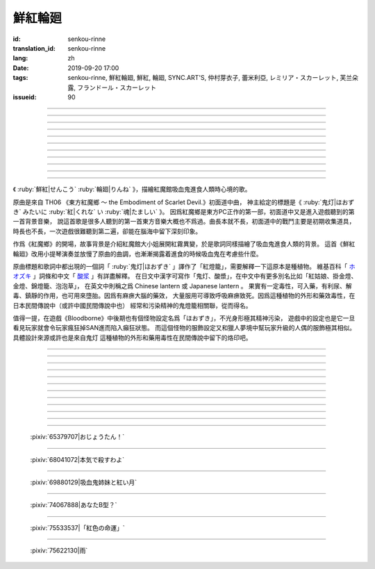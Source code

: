 鮮紅輪廻
===========================================

:id: senkou-rinne
:translation_id: senkou-rinne
:lang: zh
:date: 2019-09-20 17:00
:tags: senkou-rinne, 鮮紅輪廻, 鮮紅, 輪廻, SYNC.ART'S, 仲村芽衣子, 蕾米利亞, レミリア・スカーレット, 芙兰朵露, フランドール・スカーレット
:issueid: 90

.. youtube:: sRWHU9PoEcI

.. translate-paragraph::

    宵闇が夜を囲んで　静寂の中潜ませて

        黑暗籠罩住夜晚　潛伏在這片寂靜中

    時折夜風が　知らせ運ぶ

        時而夜風輕拂　帶去音訊

----

.. translate-paragraph::

    今宵は灯火が　いくつ辿り着くのだろう

        今夜會有多少人　舉着燈火趕來呢

    食して　しまえば　意味もないが…

        雖然都吃掉的話　也就沒有意義了

----

.. translate-paragraph::

    鬼灯のように　紅く染まる月

        像紅燈籠那樣　染成鮮紅的月亮

    始めましょう　素敵な食事を

        那麼就開始吧　完美的進食

----

.. translate-paragraph::

    差し出しなさい　貴女のすべて

        請奉獻出　妳的一切

    紅に染め　還らぬ場所へ

        染成鮮紅　一去無還的地方

----

.. translate-paragraph::

    戦慄の時を巡って　深紅色に染め上げて

        戰慄的時光過後　盡染成深紅色

    いつか物陰も　なくなる頃

        不知何時起　都已沒了影子

----

.. translate-paragraph::

    屍を積み上げ　不意に我にかえるたび

        屍體堆積成山　每當回到意識的時候

    ちくりと　刺すのは　何の痛み？

        噗哧一聲　插進去的　是哪兒在疼？

----

.. translate-paragraph::

    鬼灯のような　偽りだらけの

        像紅燈籠那樣　全是裝模作樣的

    この命こそ　意味などあるのか？

        這條命纔是　還有存在的意義麼

----

.. translate-paragraph::

    導きなさい　終焉の闇

        請引導我吧　終焉的黑暗

    紅の札　縛りを解いて

        紅色的符文　解開束縛

----

.. translate-paragraph::

    鬼灯みたいに　彼らを誘い

        像紅燈籠那樣　引誘他們前來

    埋めてあげる　あたしの境内墓で

        將他們埋葬在　我的故鄉（墳墓）中

----

.. translate-paragraph::

    差し出しなさい　貴女のすべて

        請奉獻出　妳的一切

    紅に染め　還らぬ人へ

        染成鮮紅　一去不還的人

----

.. translate-paragraph::

    鬼灯のように　紅く染まった

        像紅燈籠那樣　染上鮮紅

    貴女の骨を　盃に代え

        將你的骨頭　作爲酒杯


----

.. panel-default::
    :title: `紅魔郷　１面テーマ　ほおずきみたいに紅い魂 （原曲） <https://www.youtube.com/watch?v=vK9NOS8sABI>`_

    .. youtube:: vK9NOS8sABI

《  :ruby:`鮮紅|せんこう`  :ruby:`輪廻|りんね` 》，描繪紅魔館吸血鬼進食人類時心境的歌。

原曲是來自 TH06 《東方紅魔鄉 〜 the Embodiment of Scarlet Devil.》初面道中曲，
神主給定的標題是《 :ruby:`鬼灯|ほおずき` みたいに :ruby:`紅|くれな` い :ruby:`魂|たましい` 》。
因爲紅魔鄉是東方PC正作的第一部，初面道中又是進入遊戲聽到的第一首背景音樂，
說這首歌是很多人聽到的第一首東方音樂大概也不爲過。曲長本就不長，初面道中的戰鬥主要是初期收集道具，
時長也不長，一次遊戲很難聽到第二遍，卻能在腦海中留下深刻印象。

作爲《紅魔鄉》的開場，故事背景是介紹紅魔館大小姐展開紅霧異變，於是歌詞同樣描繪了吸血鬼進食人類的背景。
這首《鮮紅輪廻》改用小提琴演奏並放慢了原曲的曲調，也漸漸揭露着進食的時候吸血鬼在考慮些什麼。

.. raw:: html

    <div id="accordionGossip" role="tablist" aria-multiselectable="true">
        <div class="panel-heading" role="tab" id="headingGossip">
        <button class="btn btn-primary" data-toggle="collapse" data-parent="#accordionGossip" href="#collapseGossip" aria-expanded="true" aria-controls="collapseGossip">
            還有一點碎碎唸
        </button>
        </div>
        <div id="collapseGossip" class="panel-collapse collapse" role="tabpanel" aria-labelledby="headingGossip">
        <div class="panel-body">
            <p>選這首歌除了覺得它好聽之外，還有點個人最近的心情。</p>
            <p>上個月小女兒出生了，取名叫「<ruby><rb>策雅</rb><rt>さくや</rt></ruby>」，到現在出院也有一個月了。</p>
            <p>小<ruby><rb>策雅</rb><rt>さくや</rt></ruby>平常很乖，只是到半夜不喜歡睡覺，非常黏人，又哭又鬧，搞得大人們都沒法好好睡覺，白天神經衰弱。</p>
            <p>知道了爲人父母的艱辛的同時，也深刻體會到了歌詞中所唱的那樣，爲了她獻出自己的全部的感覺。</p>
        </div>
        </div>
    </div>

.. panel-default::
    :title: 鬼灯、酸浆、Physalis alkekengi

    .. image:: {static}/images/hoozuki.jpg
       :alt: 鬼灯、酸浆、Physalis alkekengi


原曲標題和歌詞中都出現的一個詞「 :ruby:`鬼灯|ほおずき` 」譯作了「紅燈籠」，需要解釋一下這原本是種植物。
維基百科「 `ホオズキ <https://ja.wikipedia.org/wiki/%E3%83%9B%E3%82%AA%E3%82%BA%E3%82%AD>`_
」詞條和中文「 `酸浆 <https://zh.wikipedia.org/wiki/%E9%85%B8%E6%B5%86>`_ 」有詳盡解釋。
在日文中漢字可寫作「鬼灯、酸漿」，在中文中有更多別名比如「紅姑娘、掛金燈、金燈、錦燈籠、泡泡草」，
在英文中則稱之爲 Chinese lantern 或 Japanese lantern 。
果實有一定毒性，可入藥，有利尿、解毒、鎮靜的作用，也可用來墮胎。因爲有麻痹大腦的藥效，
大量服用可導致呼吸麻痹致死。因爲這種植物的外形和藥效毒性，在日本民間傳說中（或許中國民間傳說中也）
經常和污染精神的鬼燈籠相關聯，從而得名。

值得一提，在遊戲《Bloodborne》中後期也有個怪物設定名爲「ほおずき」，不光身形極其精神污染，
遊戲中的設定也是它一旦看見玩家就會令玩家瘋狂掉SAN進而陷入癲狂狀態。
而這個怪物的服飾設定又和獵人夢境中幫玩家升級的人偶的服飾極其相似。具體設計來源或許也是來自鬼灯
這種植物的外形和藥用毒性在民間傳說中留下的烙印吧。

.. raw:: html

    <div id="accordion" role="tablist" aria-multiselectable="true">
        <div class="panel-heading" role="tab" id="headingHoozuki">
        <button class="btn btn-primary" data-toggle="collapse" data-parent="#accordion" href="#collapseHoozuki" aria-expanded="true" aria-controls="collapseHoozuki">
            《Bloodborne》中的「ほおずき」，不想經受精神污染請勿點開
        </button>
        </div>
        <div id="collapseHoozuki" class="panel-collapse collapse" role="tabpanel" aria-labelledby="headingHoozuki">
        <div class="panel-body">
            <table><tr><td>
            <img src='/images/hoozuki-bloodborne.jpg'/>
            </td><td>
            <img src='/images/hoozuki-maid-bloodborne.jpg'/>
            </td></tr></table>

            <p>圖片來源： <a href="https://twitter.com/cupmen_bu/status/708101907886178304">https://twitter.com/cupmen_bu/status/708101907886178304</a> </p>
        </div>
        </div>
    </div>




----

.. translate-paragraph::

    :ruby:`宵闇|よいやみ` が :ruby:`夜|よる` を :ruby:`囲|かこ` んで　 :ruby:`静寂|しじま` の :ruby:`中|なか` :ruby:`潜|ひそ` ませて

        :ruby:`静寂|しじま` 這個漢字詞還有個音讀 :ruby:`静寂|せいじゃく`

    :ruby:`時折|ときおり`  :ruby:`夜風|よかぜ` が　 :ruby:`知|し` らせ :ruby:`運|はこ` ぶ

        :ruby:`時折|ときおり` ＝ :ruby:`時々|ときどき` 

----

.. translate-paragraph::

    :ruby:`今宵|こよい` は :ruby:`灯火|ともしび` が　いくつ :ruby:`辿|たど` り :ruby:`着|つ` くのだろう

        　

    :ruby:`食|しょく` して　しまえば　 :ruby:`意味|いみ` もないが…

        如果人都被吃掉了的話，數人數也沒有意義了


----

.. translate-paragraph::

    :ruby:`鬼灯|ほおずき` のように　 :ruby:`紅|あか` く :ruby:`染|そ` まる :ruby:`月|つき` 

        　

    :ruby:`始|はじ` めましょう　 :ruby:`素敵|すてき` な :ruby:`食事|しょくじ` を

        　

----

.. translate-paragraph::


    :ruby:`差|さ` し :ruby:`出|だ` しなさい　 :ruby:`貴女|あなた` の :ruby:`全|すべ` て

        　

    :ruby:`紅|くれない` に :ruby:`染|そ` め　 :ruby:`還|かえ` らぬ :ruby:`場所|ばしょ` へ

        　


----

.. translate-paragraph::

    :ruby:`戦慄|せんりつ` の :ruby:`時|とき` を :ruby:`巡|めぐ` って　 :ruby:`深紅色|しんくいろ` に :ruby:`染|そ` め :ruby:`上|あ` げて

        　

    いつか :ruby:`物陰|ものかげ` も　なくなる :ruby:`頃|ころ` 

        　

----

.. translate-paragraph::


    :ruby:`屍|しかばね` を :ruby:`積|つ` み :ruby:`上|あ` げ　 :ruby:`不意|ふい` に :ruby:`我|われ` に :ruby:`帰|かえ` る :ruby:`度|たび` 

        :ruby:`不意|ふい` に :ruby:`我|われ` に :ruby:`帰|かえ` る :ruby:`度|たび`：每當不經意間回到自我（意識）的時候　

    ちくりと　 :ruby:`刺|さ` すのは　 :ruby:`何|なん` の :ruby:`痛|いた` み？

        　


----

.. translate-paragraph::

    :ruby:`鬼灯|ほおずき` のような　 :ruby:`偽|いつわ` りだらけの

        　

    この :ruby:`命|めい` こそ　 :ruby:`意味|いみ` などあるのか？

        　

----

.. translate-paragraph::


    :ruby:`導|みちび` きなさい　 :ruby:`終焉|しゅうえん` の :ruby:`闇|やみ` 

        　

    :ruby:`紅|くれない` の :ruby:`札|ふだ` 　 :ruby:`縛|しば` りを :ruby:`解|と` いて

        　


----

.. translate-paragraph::

    :ruby:`鬼灯|ほおずき` みたいに　 :ruby:`彼|かれ` らを :ruby:`誘|いざな` い

        :ruby:`誘|いざな` い：這個漢字還有個讀音 :ruby:`誘|さそ` い，意思差不多都有引誘、勸誘的意思

    :ruby:`埋|う` めてあげる　あたしの :ruby:`境内墓|こきょう` で

        :ruby:`境内墓|こきょう` ：這裏漢字寫作境内墓但是讀作「故鄉」。
        「境内墓」一詞指在寺廟神社或者教堂等宗教設施的境內設置的墓地，
        日本法律中宗教法人設置墓地不需要繳稅，於是這是常見做法。
        這裏可能指代大小姐意圖將幻想鄉整個作爲紅魔館的境內領地。

----

.. translate-paragraph::


    :ruby:`差|さ` し :ruby:`出|だ` しなさい　 :ruby:`貴女|あなた` の :ruby:`全|すべ` て

        　

    :ruby:`紅|べに` に :ruby:`染|そ` め　 :ruby:`還|かえ` らぬ :ruby:`人|ひと` へ

        　

----

.. translate-paragraph::


    :ruby:`鬼灯|ほおずき` のように　 :ruby:`紅|あか` く :ruby:`染|そ` まった

        　

    :ruby:`貴女|あなた` の :ruby:`骨|ほね` を　 :ruby:`盃|さかずき` に :ruby:`代|か` え


----

.. figure:: {static}/images/65379707_p0.jpg
    :alt: おじょうたん！ (Pixiv 65379707)

    :pixiv:`65379707|おじょうたん！`

----

.. figure:: {static}/images/68041072_p0.jpg
    :alt: 本気で殺すわよ (Pixiv 68041072)

    :pixiv:`68041072|本気で殺すわよ`


----

.. figure:: {static}/images/69880129_p0.jpg
    :alt: 吸血鬼姉妹と紅い月 (Pixiv 69880129)

    :pixiv:`69880129|吸血鬼姉妹と紅い月`

----

.. figure:: {static}/images/74067888_p0.png
    :alt: あなたB型？ (Pixiv 74067888)

    :pixiv:`74067888|あなたB型？`

----

.. figure:: {static}/images/75533537_p0.jpg
    :alt: 「紅色の命運」 (Pixiv 75533537)

    :pixiv:`75533537|「紅色の命運」`

----

.. figure:: {static}/images/75622130_p0.png
    :alt: 雨 (Pixiv 75622130)

    :pixiv:`75622130|雨`
